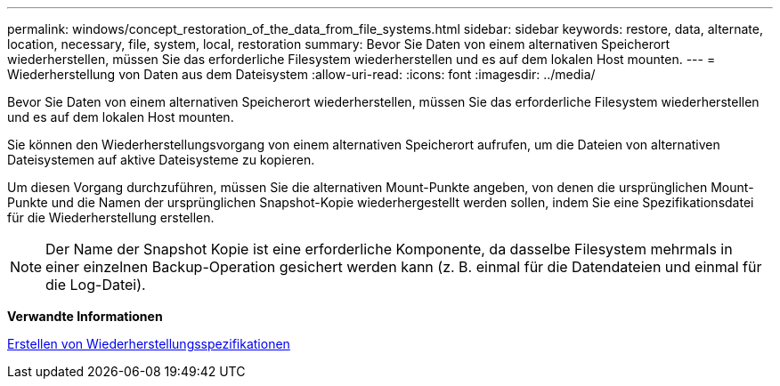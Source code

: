 ---
permalink: windows/concept_restoration_of_the_data_from_file_systems.html 
sidebar: sidebar 
keywords: restore, data, alternate, location, necessary, file, system, local, restoration 
summary: Bevor Sie Daten von einem alternativen Speicherort wiederherstellen, müssen Sie das erforderliche Filesystem wiederherstellen und es auf dem lokalen Host mounten. 
---
= Wiederherstellung von Daten aus dem Dateisystem
:allow-uri-read: 
:icons: font
:imagesdir: ../media/


[role="lead"]
Bevor Sie Daten von einem alternativen Speicherort wiederherstellen, müssen Sie das erforderliche Filesystem wiederherstellen und es auf dem lokalen Host mounten.

Sie können den Wiederherstellungsvorgang von einem alternativen Speicherort aufrufen, um die Dateien von alternativen Dateisystemen auf aktive Dateisysteme zu kopieren.

Um diesen Vorgang durchzuführen, müssen Sie die alternativen Mount-Punkte angeben, von denen die ursprünglichen Mount-Punkte und die Namen der ursprünglichen Snapshot-Kopie wiederhergestellt werden sollen, indem Sie eine Spezifikationsdatei für die Wiederherstellung erstellen.


NOTE: Der Name der Snapshot Kopie ist eine erforderliche Komponente, da dasselbe Filesystem mehrmals in einer einzelnen Backup-Operation gesichert werden kann (z. B. einmal für die Datendateien und einmal für die Log-Datei).

*Verwandte Informationen*

xref:task_creating_restore_specifications.adoc[Erstellen von Wiederherstellungsspezifikationen]
